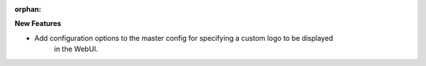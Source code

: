 :orphan:

**New Features**

- Add configuration options to the master config for specifying a custom logo to be displayed
   in the WebUI.
